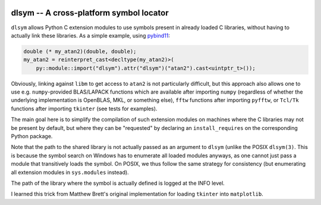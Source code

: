 |GitHub|

.. |GitHub|
   image:: https://img.shields.io/badge/github-anntzer%2Fdlsym-brightgreen
   :target: https://github.com/anntzer/dlsym

dlsym -- A cross-platform symbol locator
========================================

``dlsym`` allows Python C extension modules to use symbols present in already
loaded C libraries, without having to actually link these libraries.  As a
simple example, using pybind11_:

.. code-block:: cpp

   double (* my_atan2)(double, double);
   my_atan2 = reinterpret_cast<decltype(my_atan2)>(
       py::module::import("dlsym").attr("dlsym")("atan2").cast<uintptr_t>());

.. _pybind11: https://pybind11.readthedocs.io/

Obviously, linking against ``libm`` to get access to ``atan2`` is not
particularly difficult, but this approach also allows one to use e.g.
``numpy``-provided BLAS/LAPACK functions which are available after importing
``numpy`` (regardless of whether the underlying implementation is OpenBLAS,
MKL, or something else), ``fftw`` functions after importing ``pyfftw``, or
``Tcl/Tk`` functions after importing ``tkinter`` (see tests for examples).

The main goal here is to simplify the compilation of such extension modules on
machines where the C libraries may not be present by default, but where they
can be "requested" by declaring an ``install_requires`` on the corresponding
Python package.

Note that the path to the shared library is not actually passed as an argument
to ``dlsym`` (unlike the POSIX ``dlsym(3)``.  This is because the symbol search
on Windows has to enumerate all loaded modules anyways, as one cannot just
pass a module that transitively loads the symbol.  On POSIX, we thus follow
the same strategy for consistency (but enumerating all extension modules in
``sys.modules`` instead).

The path of the library where the symbol is actually defined is logged at the
INFO level.

I learned this trick from Matthew Brett's original implementation for loading
``tkinter`` into ``matplotlib``.
